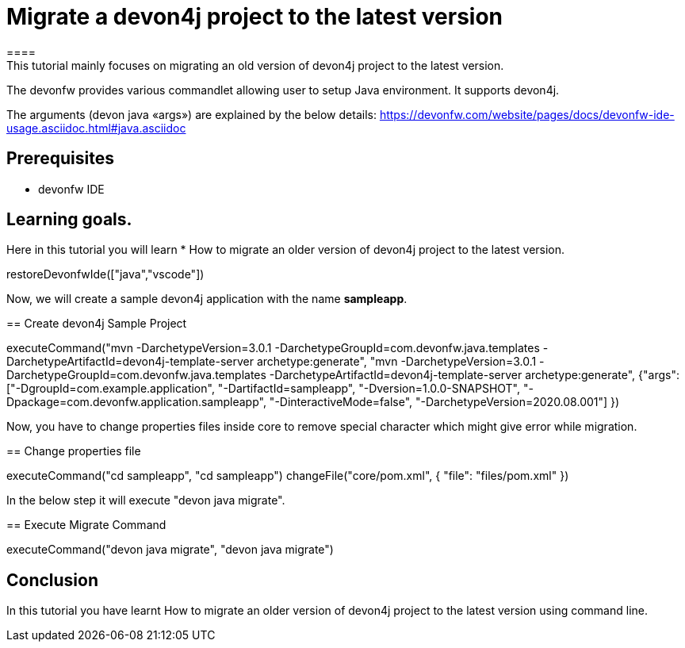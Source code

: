 = Migrate a devon4j project to the latest version
====
This tutorial mainly focuses on migrating an old version of devon4j project to the latest version.
The devonfw provides various commandlet allowing user to setup Java environment. It supports devon4j.

The arguments (devon java «args») are explained by the below details: 
https://devonfw.com/website/pages/docs/devonfw-ide-usage.asciidoc.html#java.asciidoc


## Prerequisites
* devonfw IDE

## Learning goals.
Here in this tutorial you will learn 
* How to migrate an older version of devon4j project to the latest version.

====

[step]
--
restoreDevonfwIde(["java","vscode"])
--



Now, we will create a sample devon4j application with the name *sampleapp*.
[step]
== Create devon4j Sample Project
--
executeCommand("mvn -DarchetypeVersion=3.0.1 -DarchetypeGroupId=com.devonfw.java.templates -DarchetypeArtifactId=devon4j-template-server archetype:generate", "mvn -DarchetypeVersion=3.0.1 -DarchetypeGroupId=com.devonfw.java.templates -DarchetypeArtifactId=devon4j-template-server archetype:generate", {"args":["-DgroupId=com.example.application", "-DartifactId=sampleapp", "-Dversion=1.0.0-SNAPSHOT", "-Dpackage=com.devonfw.application.sampleapp", "-DinteractiveMode=false", "-DarchetypeVersion=2020.08.001"] })
--

Now, you have to change properties files inside core to remove special character which might give error while migration.
[step]
== Change properties file
--
executeCommand("cd sampleapp", "cd sampleapp")
changeFile("core/pom.xml", { "file": "files/pom.xml" })
--

In the below step it will execute "devon java migrate".
[step]
== Execute Migrate Command
--
executeCommand("devon java migrate", "devon java migrate")
--


====
## Conclusion

In this tutorial you have learnt How to migrate an older version of devon4j project to the latest version using command line.

====
